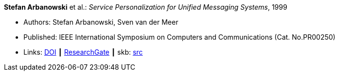 *Stefan Arbanowski* et al.: _Service Personalization for Unified Messaging Systems_, 1999

* Authors: Stefan Arbanowski, Sven van der Meer
* Published: IEEE International Symposium on Computers and Communications (Cat. No.PR00250)
* Links:
       link:https://doi.org/10.1109/ISCC.1999.780792[DOI]
    ┃ link:https://www.researchgate.net/publication/3810056_Service_personalization_for_unified_messaging_systems[ResearchGate]
    ┃ skb: link:https://github.com/vdmeer/skb/tree/master/library/inproceedings/1990/arbanowski-1999-iscc.adoc[src]
ifdef::local[]
    ┃ link:/library/inproceedings/1990/arbanowski-1999-iscc.pdf[PDF]
endif::[]


